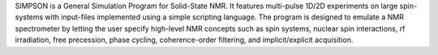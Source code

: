 .. title: SIMPSON
.. slug: simpson
.. date: 2013-03-04
.. tags: NMR, GPL, C
.. link: http://bionmr.chem.au.dk/bionmr/software/simpson.php
.. category: Open Source
.. type: text open_source
.. comments: 

SIMPSON is a General Simulation Program for Solid-State NMR. It features multi-pulse 1D/2D experiments on large spin-systems with input-files implemented using a simple scripting language. The program is designed to emulate a NMR spectrometer by letting the user specify high-level NMR concepts such as spin systems, nuclear spin interactions, rf irradiation, free precession, phase cycling, coherence-order filtering, and implicit/explicit acquisition.
